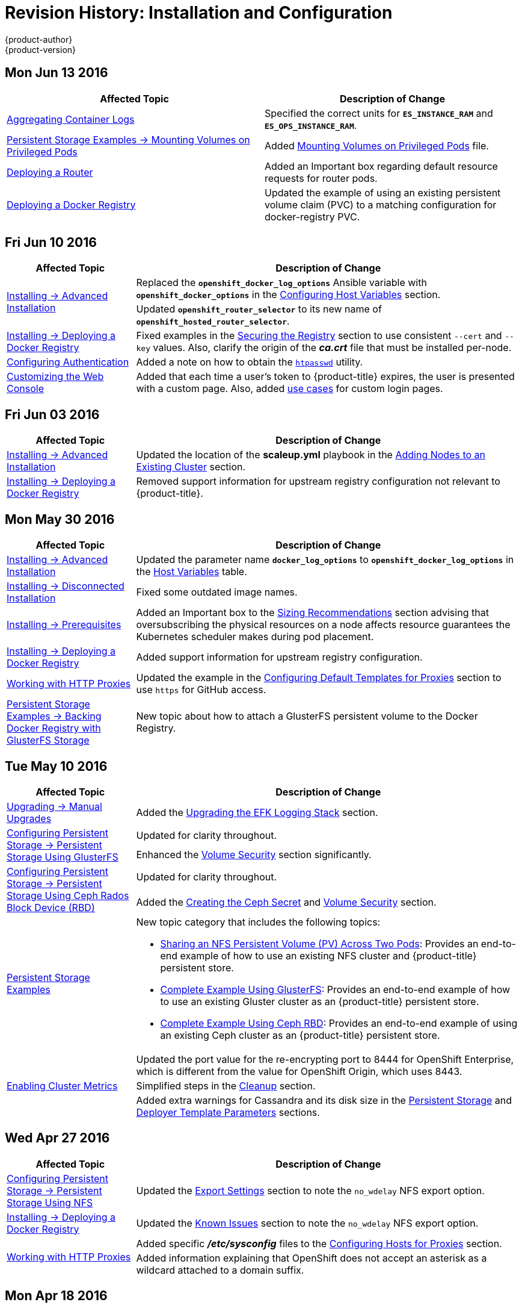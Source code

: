 = Revision History: Installation and Configuration
{product-author}
{product-version}
:data-uri:
:icons:
:experimental:

// do-release: revhist-tables
== Mon Jun 13 2016

// tag::install_config_mon_jun_13_2016[]
[options="header"]
|===

|Affected Topic |Description of Change
//Mon Jun 13 2016

|xref:../install_config/aggregate_logging.adoc#deploying-the-efk-stack[Aggregating Container Logs]
|Specified the correct units for `*ES_INSTANCE_RAM*` and `*ES_OPS_INSTANCE_RAM*`.

|link:../install_config/storage_examples/privileged_pod_storage.html[Persistent Storage Examples -> Mounting Volumes on Privileged Pods]
|Added link:../install_config/storage_examples/privileged_pod_storage.html[Mounting Volumes on Privileged Pods] file.

|link:../install_config/install/deploy_router.html[Deploying a Router]
|Added an Important box regarding default resource requests for router pods.

|link:../install_config/install/docker_registry.html[Deploying a Docker Registry]
|Updated the example of using an existing persistent volume claim (PVC) to a matching configuration for docker-registry PVC.

|===

// end::install_config_mon_jun_13_2016[]

== Fri Jun 10 2016

// tag::install_config_fri_jun_10_2016[]
[cols="1,3",options="header"]
|===

|Affected Topic |Description of Change
//Fri Jun 10 2016

.2+|link:../install_config/install/advanced_install.html[Installing -> Advanced Installation]
|Replaced the `*openshift_docker_log_options*` Ansible variable with `*openshift_docker_options*` in the link:../install_config/install/advanced_install.html#configuring-host-variables[Configuring Host Variables] section.
|Updated `*openshift_router_selector*` to its new name of `*openshift_hosted_router_selector*`.

|link:../install_config/install/docker_registry.html[Installing -> Deploying a Docker Registry]
|Fixed examples in the link:../install_config/install/docker_registry.html#securing-the-registry[Securing the Registry] section to use consistent `--cert` and `--key` values. Also, clarify the origin of the *_ca.crt_* file that must be installed per-node.

|link:../install_config/configuring_authentication.html[Configuring Authentication]
|Added a note on how to obtain the link:../install_config/configuring_authentication.html#HTPasswdPasswordIdentityProvider[`htpasswd`] utility.

|link:../install_config/web_console_customization.html[Customizing the Web Console]
|Added that each time a user's token to {product-title} expires, the user is presented with a custom page. Also, added link:../install_config/web_console_customization.html#custom-login-page-example-usage[use cases] for custom login pages.
|link:../install_config/install/advanced_install.html#configuring-host-variables[Installing -> Advanced Installation]

|===

// end::install_config_fri_jun_10_2016[]
== Fri Jun 03 2016

// tag::install_config_fri_jun_03_2016[]
[cols="1,3",options="header"]
|===

|Affected Topic |Description of Change
//Fri Jun 03 2016

|link:../install_config/install/advanced_install.html[Installing -> Advanced Installation]
|Updated the location of the *scaleup.yml* playbook in the
link:../install_config/install/advanced_install.html#adding-nodes-advanced[Adding
Nodes to an Existing Cluster] section.

|link:../install_config/install/docker_registry.html[Installing -> Deploying a Docker Registry]
|Removed support information for upstream registry configuration not relevant to
{product-title}.

|===

// end::install_config_fri_jun_03_2016[]
== Mon May 30 2016

// tag::install_config_mon_may_30_2016[]
[cols="1,3",options="header"]
|===

|Affected Topic |Description of Change
//Mon May 30 2016
|link:../install_config/install/advanced_install.html[Installing -> Advanced Installation]
|Updated the parameter name `*docker_log_options*` to `*openshift_docker_log_options*` in the link:../install_config/install/advanced_install.html#configuring-host-variables[Host Variables] table.

|link:../install_config/install/disconnected_install.html[Installing -> Disconnected Installation]
|Fixed some outdated image names.

n|link:../install_config/install/prerequisites.html[Installing -> Prerequisites]
|Added an Important box to the link:../install_config/install/prerequisites.html#sizing-recommendations[Sizing Recommendations] section advising that oversubscribing the physical resources on a node affects resource guarantees the Kubernetes scheduler makes during pod placement.

|link:../install_config/install/docker_registry.html[Installing -> Deploying a Docker Registry]
|Added support information for upstream registry configuration.

|link:../install_config/http_proxies.html[Working with HTTP Proxies]
|Updated the example in the link:../install_config/http_proxies.html#configuring-default-templates-for-proxies[Configuring Default Templates for Proxies] section to use `https` for GitHub access.

|link:../install_config/storage_examples/gluster_backed_registry.html[Persistent Storage Examples -> Backing Docker Registry with GlusterFS Storage]
|New topic about how to attach a GlusterFS persistent volume to the Docker Registry.



|===

// end::install_config_mon_may_30_2016[]
== Tue May 10 2016

// tag::install_config_tue_may_10_2016[]
[cols="1,3",options="header"]
|===

|Affected Topic |Description of Change
//Tue May 10 2016

|link:../install_config/upgrading/manual_upgrades.html[Upgrading -> Manual Upgrades]
|Added the link:../install_config/upgrading/manual_upgrades.html#manual-upgrading-efk-logging-stack[Upgrading the EFK Logging Stack] section.

.2+|link:../install_config/persistent_storage/persistent_storage_glusterfs.html[Configuring Persistent Storage -> Persistent Storage Using GlusterFS]
|Updated for clarity throughout.
|Enhanced the link:../install_config/persistent_storage/persistent_storage_glusterfs.html#gluster-volume-security[Volume Security] section significantly.

.2+|link:../install_config/persistent_storage/persistent_storage_ceph_rbd.html[Configuring Persistent Storage -> Persistent Storage Using Ceph Rados Block Device (RBD)]
|Updated for clarity throughout.
|Added the link:../install_config/persistent_storage/persistent_storage_ceph_rbd.html#creating-ceph-secret[Creating the Ceph Secret] and link:../install_config/persistent_storage/persistent_storage_ceph_rbd.html#ceph-volume-security[Volume Security] section.

|link:../install_config/storage_examples/index.html[Persistent Storage Examples]
a|New topic category that includes the following topics:

- link:../install_config/storage_examples/shared_storage.html[Sharing an NFS
Persistent Volume (PV) Across Two Pods]: Provides an end-to-end example of how
to use an existing NFS cluster and {product-title} persistent store.
- link:../install_config/storage_examples/gluster_example.html[Complete Example
Using GlusterFS]: Provides an end-to-end example of how to use an existing
Gluster cluster as an {product-title} persistent store.
- link:../install_config/storage_examples/ceph_example.html[Complete Example Using
Ceph RBD]: Provides an end-to-end example of using an existing Ceph cluster as
an {product-title} persistent store.

.3+|link:../install_config/cluster_metrics.html[Enabling Cluster Metrics]
|Updated the port value for the re-encrypting port to 8444 for OpenShift Enterprise, which is different from the value for OpenShift Origin, which uses 8443.
|Simplified steps in the link:../install_config/cluster_metrics.html#metrics-cleanup[Cleanup] section.
|Added extra warnings for Cassandra and its disk size in the link:../install_config/cluster_metrics.html#metrics-persistent-storage[Persistent Storage] and link:../install_config/cluster_metrics.html#deployer-template-parameters[Deployer Template Parameters] sections.

|===
// end::install_config_tue_may_10_2016[]

== Wed Apr 27 2016

// tag::install_config_wed_apr_27_2016[]
[cols="1,3",options="header"]
|===

|Affected Topic |Description of Change
//Wed Apr 27 2016
|link:../install_config/persistent_storage/persistent_storage_nfs.html[Configuring Persistent Storage -> Persistent Storage Using NFS]
|Updated the link:../install_config/persistent_storage/persistent_storage_nfs.html#nfs-export-settings[Export Settings] section to note the `no_wdelay` NFS export option.

|link:../install_config/install/docker_registry.html[Installing -> Deploying a Docker Registry]
|Updated the link:../install_config/install/docker_registry.html#registry-known-issues[Known Issues] section to note the `no_wdelay` NFS export option.

.2+|link:../install_config/http_proxies.html[Working with HTTP Proxies]
|Added specific *_/etc/sysconfig_* files to the link:../install_config/http_proxies.html#configuring-hosts-for-proxies[Configuring Hosts for Proxies] section.

|Added information explaining that OpenShift does not accept an asterisk as a wildcard attached to a domain suffix.



|===

// end::install_config_wed_apr_27_2016[]
== Mon Apr 18 2016

// tag::install_config_mon_apr_18_2016[]
[cols="1,3",options="header"]
|===

|Affected Topic |Description of Change
//Mon Apr 18 2016
.3+|link:../install_config/install/advanced_install.html[Installing -> Advanced Installation]
|Fixed syntax of examples in the
link:../install_config/install/advanced_install.html#advanced-install-custom-certificates[Configuring
Custom Certificates] section to be in proper INI format.

|Added an
link:../install_config/install/advanced_install.html#adding-nodes-advanced[Adding
Nodes to an Existing Cluster] section on using the *_scaleup.yml_* playbook.
(https://bugzilla.redhat.com/show_bug.cgi?id=1304954[*BZ#1324571*])

|Added an
link:../install_config/install/advanced_install.html#uninstalling-nodes-advanced[Uninstalling
Nodes] section on using the *_uninstall.yml_* playbook for specific nodes.

|link:../install_config/install/disconnected_install.html[Installing -> Disconnected Installation]
|New topic on disconnected installations, detailing how to install OpenShift
Enterprise in datacenters that do not have access to the Internet.

|===

// end::install_config_mon_apr_18_2016[]

== Wed Apr 06 2016

// tag::install_config_wed_apr_06_2016[]
[cols="1,3",options="header"]
|===

|Affected Topic |Description of Change
//Mon Mar 21 2016

|link:../install_config/aggregate_logging.html[Aggregating Container Logs]
|Removed references to non-existent roles in the
link:../install_config/aggregate_logging.html#pre-deployment-configuration[Pre-deployment
Configuration] section.
(https://bugzilla.redhat.com/show_bug.cgi?id=1324571[*BZ#1324571*])

|===

// end::install_config_wed_apr_06_2016[]

== Mon Apr 04 2016

// tag::install_config_mon_apr_04_2016[]
[cols="1,3",options="header"]
|===

|Affected Topic |Description of Change
//Mon Apr 04 2016

.2+|link:../install_config/install/prerequisites.html[Installing -> Prerequisites]
|Updated the
link:../install_config/install/prerequisites.html#system-requirements[System
Requirements] and
link:../install_config/install/prerequisites.html#installing-docker[Installing
Docker] sections to take into account the release of Docker 1.9.

|Added the link:../install_config/install/prerequisites.html#prereq-cloud-provider-considerations[Cloud Provider Considerations] section and documented ports 2049, 5404, 5405, and 9000 in the link:..//install_config/install/prerequisites.html#prereq-network-access[Required Ports] section.

|link:../install_config/install/advanced_install.html[Installing -> Advanced Installation]
|Added information about *region=infra* to the link:../install_config/install/advanced_install.html#configuring-node-host-labels[Configuring Node Host Labels] section and added `*openshift_router_selector*` and `*openshift_registry_selector*` to the link:../install_config/install/advanced_install.html#configuring-host-variables[Host Variables] table.

|link:../install_config/aggregate_logging.html[Aggregating Container Logs]
|Updated significantly throughout to fix errors and recommended practices.

|link:../install_config/cluster_metrics.html[Enabling Cluster Metrics]
|Fixed typo of the *destinationCACertificate* parameter name.

|===

// end::install_config_mon_apr_04_2016[]

== Tue Mar 29 2016

// tag::install_config_tue_mar_29_2016[]
[cols="1,3",options="header"]
|===

|Affected Topic |Description of Change
//Tue Mar 29 2016

|link:../install_config/install/docker_registry.html[Deploying a Docker Registry]
|Added an Important box about writing to the host directory in the link:../install_config/install/docker_registry.html#storage-for-the-registry[Storage for the Registry] section.

.3+|link:../install_config/persistent_storage/persistent_storage_nfs.html[Configuring Persistent Storage -> Persistent Storage Using NFS]
|Updated for clarity throughout.
|Enhanced the link:../install_config/persistent_storage/persistent_storage_nfs.html#nfs-volume-security[Volume Security] section significantly.
|Added the link:../install_config/persistent_storage/persistent_storage_nfs.html#nfs-additional-config-and-troubleshooting[Additional Configuration and Troubleshooting] section.

|link:../install_config/persistent_storage/pod_security_context.html[Configuring Persistent Storage -> Volume Security]
|Updated significantly for clarity throughout.

|===

// end::install_config_tue_mar_29_2016[]

== Mon Mar 21 2016

// tag::install_config_mon_mar_21_2016[]
[cols="1,3",options="header"]
|===

|Affected Topic |Description of Change
//Mon Mar 21 2016

|link:../install_config/install/index.html[Installing]
|Fixed broken links.

|===

// end::install_config_mon_mar_21_2016[]

== Thu Mar 17 2016

// tag::install_config_thu_mar_17_2016[]
[cols="1,3",options="header"]
|===

|Affected Topic |Description of Change
//Thu Mar 17 2016

|link:../install_config/imagestreams_templates.html[Loading the Default Image Streams and Templates]
|Moved and updated the "First Steps" topic to become the link:../install_config/imagestreams_templates.html[Loading the Default Image Streams and Templates topic]

|link:../install_config/upgrading/manual_upgrades.html[Upgrading -> Manual Upgrades]

|Changed a known issue to a fix regarding liveness and readiness probes.

|link:../install_config/install/docker_registry.html[Deploying a Docker Registry]
|Changed command to update the liveness probe to use `oc patch` instead of `sed`.


|link:../install_config/cluster_metrics.html[Enabling Cluster Metrics]
|Added the link:../install_config/cluster_metrics.html#metrics-reencrypting-route[Using a Re-encrypting Route] section.


|link:../install_config/install/advanced_install.html[Advanced Installation]
|Combined duplicate `*openshift_node_kubelet_args*` descriptions and moved all of the content to the link:../install_config/install/advanced_install.html#configuring-host-variables[Host Variables] table.

|link:../install_config/aggregate_logging.html[Aggregating Container Logs]
|Fixed some errors and added some extra information.


|===

// end::install_config_thu_mar_17_2016[]

== Mon Mar 7 2016
// tag::install_config_mon_mar_7_2016[]
[cols="1,3",options="header"]
|===

|Affected Topic |Description of Change

.2+|link:../install_config/install/advanced_install.html[Installing -> Advanced
Installation]
|Clarified in the
link:../install_config/install/advanced_install.html#configuring-ansible[Configuring Ansible]
section that the services and cluster networks also cannot overlap with networks
to which the master and nodes need access, and not just networks to which the
pods need access.
|Modified the SDN-related Ansible cluster variables in the
link:../install_config/install/advanced_install.html#configuring-ansible[Configuring Ansible]
section to be more consistent with each other in general.

.3+|link:../install_config/install/docker_registry.html[Installing -> Deploying a
Docker Registry]
|Mentioned default tag `latest`.
|Clarified importance of the project name in the pull specification.
|Added section
link:../install_config/install/docker_registry.html#maintaining-the-registry-ip-address[Maintaining
the Registry IP Address].

|link:../install_config/upgrading/index.html[Upgrading]
|In the link:../install_config/upgrading/automated_upgrades.html#verifying-the-upgrade[Automated
Upgrades] and
link:../install_config/upgrading/manual_upgrades.html#manual-upgrades-verifying-the-upgrade[Manual
Upgrades] sections, added guidance about verifying that custom configurations
are added to the updated *_/etc/sysconfig/_* paths after upgrading from OSE 3.0
to 3.1. (https://bugzilla.redhat.com/show_bug.cgi?id=1284504[*BZ#1284504*])

|link:../install_config/configuring_sdn.html[Configuring the SDN]
|Added an Important box to the
link:../install_config/configuring_sdn.html#configuring-the-pod-network-on-masters[Configuring the
Pod Network on Masters] section noting that `*clusterNetworkCIDR*` can now be
changed under certain conditions.

|link:../install_config/configuring_aws.html[Configuring for AWS]
|Added the link:../install_config/configuring_aws.html#aws-applying-configuration-changes[Applying
Configuration Changes] section.
(https://bugzilla.redhat.com/show_bug.cgi?id=1314085[*BZ#1314085*])

|link:../install_config/persistent_storage/persistent_storage_nfs.html[Persistent
Storage -> Persistent Storage Using NFS]
|Updated the "SELinux and NFS Export Settings" section to distinguish between
NFSv3 and NFSv4 port requirements.

.2+|link:../install_config/aggregate_logging.html[Aggregating Container Logs]
|Added a Note box to the
link:../install_config/aggregate_logging.html#pre-deployment-configuration[Pre-deployment
Configuration] section recommending use of node selectors.
|Fixed a service account name reference.

|link:../install_config/cluster_metrics.html[Enabling Cluster Metrics]
|Added a Note box about the cluster metrics template location.

|===
// end::install_config_mon_mar_7_2016[]

== Mon Feb 29 2016

// tag::install_config_mon_feb_29_2016[]
[cols="1,3",options="header"]
|===

|Affected Topic |Description of Change

|link:../install_config/upgrading/index.html[Upgrading]
|Converted the "Upgrading OpenShift" topic into its own
link:../install_config/upgrading/index.html[Upgrading] directory with separate
topics for link:../install_config/upgrading/automated_upgrades.html[Performing
Automated Cluster Upgrades] and
link:../install_config/upgrading/manual_upgrades.html[Performing Manual Cluster
Upgrades].

|link:../install_config/upgrading/pacemaker_to_native_ha.html[Upgrading from
Pacemaker to Native HA]
|New topic providing instructions on upgrading a multiple master cluster from
Pacemaker to native HA.

|link:../install_config/cluster_metrics.html[Enabling Cluster Metrics]
|Removed the template in the "Creating the Deployer Template" section and fixed
an incorrect file location.

|link:../install_config/aggregate_logging.html[Aggregating Container Logs]
|Added a step within the
link:../install_config/aggregate_logging.html#pre-deployment-configuration[Pre-deployment
Configuration] section indicating that you must switch to your new project after
creating it.

|link:../install_config/install/prerequisites.html[Prerequisites]
|Fixed the  *_/etc/selinux/config_* file path in the
link:../install_config/install/prerequisites.html#prereq-selinux[SELinux]
section.

|link:../install_config/install/advanced_install.html[Advanced Installation]
|Added notes indicating that moving from a single master cluster to multiple
masters after installation is not supported.

|===
// end::install_config_mon_feb_29_2016[]

== Mon Feb 22 2016

// tag::install_config_mon_feb_22_2016[]
[cols="1,3",options="header"]
|===

|Affected Topic |Description of Change

|link:../install_config/certificate_customization.html[Configuring Custom Certificates]
|In the
link:../install_config/certificate_customization.html#configuring-custom-certificates[Configuring
Custom Certificates] section, replaced `*publicMasterURL*` with
`*masterPublicURL*`.

|link:../install_config/install/prerequisites.html[Installing -> Prerequisites]
|Added an
link:../install_config/install/prerequisites.html#prereq-selinux[SELinux]
section to include guidance that SELinux must be enabled, or the installer will
fail.

|link:../install_config/cluster_metrics.html[Enabling Cluster Metrics]
|Added the link:../install_config/cluster_metrics.html#metrics-cleanup[Cleanup]
section with instructions on how to remove a metrics deployment.

|link:../install_config/syncing_groups_with_ldap.html[Syncing Groups With LDAP]
|Updated the
link:../install_config/syncing_groups_with_ldap.html#running-ldap-sync[Running
LDAP Sync] section with better example command formatting.

.2+|link:../install_config/configuring_authentication.html[Configuring Authentication]
|Updated the "Apache Authentication Using RequestHeaderIdentityProvider" example
to use the *_/etc/origin/master/htpasswd_* file path.
|Added a section for the
link:../install_config/configuring_authentication.html#KeystonePasswordIdentityProvider[Keystone
identity provider].

.2+|link:../install_config/install/advanced_install.html[Advanced Installation]
|Updated example inventory files to show the *_/etc/origin/master/htpasswd_*
file path.
|Clarified in the
link:../install_config/install/advanced_install.html#advanced-verifying-the-installation[Verifying
the Installation] section to run the `oc get nodes` command on the master host.

|link:../install_config/routing_from_edge_lb.html[Routing from Edge Load Balancers]
|Corrected the *_/run/openshift-sdn/config.env_* path in the
link:../install_config/routing_from_edge_lb.html#establishing-a-tunnel-using-a-ramp-node[Establishing
a Tunnel Using a Ramp Node] section.

|link:../install_config/install/docker_registry.html[Installing -> Deploying a Docker Registry]
|Added the
link:../install_config/install/docker_registry.html#advanced-overriding-the-registry-configuration[Advanced:
Overriding the Registry Configuration] section.

|===
// end::install_config_mon_feb_22_2016[]

== Mon Feb 15 2016

// tag::install_config_mon_feb_15_2016[]
[cols="1,3",options="header"]
|===

|Affected Topic |Description of Change

.2+|link:../install_config/install/prerequisites.html[Installing -> Prerequisites]
|Added a new link:../install_config/install/prerequisites.html#managing-docker-container-logs[Managing Docker Container Logs] section.
|Updated to include guidance on how to link:../install_config/install/prerequisites.html#configuring-docker-storage[check if Docker is running].

|link:../install_config/install/advanced_install.html[Installing -> Advanced Installation]
|Listed `docker_log_options` as an host variable in the link:../install_config/install/advanced_install.html#configuring-ansible[Configuring Ansible] section.

|link:../install_config/aggregate_logging.html[Aggregating Container Logs]
|Added a Note box about `json-file` logging driver options.

|===
// end::install_config_mon_feb_15_2016[]

== Mon Feb 08 2016

// tag::install_config_mon_feb_08_2016[]
[cols="1,3",options="header"]
|===

|Affected Topic |Description of Change

|link:../install_config/install/prerequisites.html[Installing -> Prerequisites]
|Updated the System Requirements section to clarify that instances
can be running on a private IaaS, not just a public one.
|===
// end::install_config_mon_feb_08_2016[]

== Thu Feb 04 2016

// tag::install_config_thu_feb_04_2016[]
[cols="1,3",options="header"]
|===

|Affected Topic |Description of Change

|link:../install_config/install/docker_registry.html[Installing -> Deploying a
Docker Registry]
|Updated the
link:../install_config/install/docker_registry.html#securing-the-registry[Securing
the Registry] section to account for the liveness probe that is now added to new
registries by default starting in OpenShift Enterprise 3.1.1.
(https://bugzilla.redhat.com/show_bug.cgi?id=1302956[*BZ#1302956*])

.2+|link:../install_config/configuring_aws.html[Configuring for AWS]
|Fixed the
link:../install_config/configuring_aws.html#aws-configuring-nodes[default node
configuration file path].

|Corrected instructions on
link:../install_config/configuring_aws.html#aws-setting-key-value-access-pairs[setting
access key environment variables].

|link:../install_config/configuring_gce.html[Configuring for GCE]
|Fixed the
link:../install_config/configuring_gce.html#gce-configuring-nodes[default node
configuration file path].

|link:../install_config/persistent_storage/dynamically_provisioning_pvs.html[Configuring
Persistent Storage -> Dynamically Provisioning Persistent Volumes]
|New topic on the experimental feature for allowing users to request dynamically
provisioned persistent storage based on the configured cloud provider. Available
in Technology Preview starting in OpenShift Enterprise 3.1.1.
|===
// end::install_config_thu_feb_04_2016[]

== Mon Feb 01 2016

//tag::install_config_mon_feb_01_2016[]
[cols="1,3",options="header"]
|===

|Affected Topic |Description of Change

|link:../install_config/configuring_openstack.html[Configuring for OpenStack]
|Changed `<instance_ID>` to `<instance_name>` in the
link:../install_config/configuring_openstack.html#openstack-configuring-nodes[Configuring
Nodes] section for readability.

|===
// end::install_config_mon_feb_01_2016[]

== Thu Jan 28 2016

OpenShift Enterprise 3.1.1 release.

// tag::install_config_thu_jan_28_2016[]
[cols="1,3",options="header"]
|===

|Affected Topic |Description of Change

|link:../install_config/install/prerequisites.html[Installing -> Prerequisites]
|Updated to include support for RHEL Atomic Host.

|link:../install_config/install/rpm_vs_containerized.html[Installing -> RPM vs
Containerized]
|New topic discussing differences between RPM and containerized installations.

.2+|link:../install_config/install/quick_install.html[Installing -> Quick
Installation]
|Updated to include support for RHEL Atomic Host and containerized
installations.

|The former "Prerequisites" section in this topic has been renamed to
link:../install_config/install/quick_install.html#quick-before-you-begin[Before
You Begin] and enhanced to differentiate from the actual
link:../install_config/install/prerequisites.html[Prerequisites] topic.

.2+|link:../install_config/install/advanced_install.html[Installing -> Advanced
Installation]
|Updated to include support for RHEL Atomic Host and containerized
installations.

|The former "Prerequisites" section in this topic has been renamed to
link:../install_config/install/advanced_install.html#advanced-before-you-begin[Before
You Begin] and enhanced to differentiate from the actual
link:../install_config/install/prerequisites.html[Prerequisites] topic.

|link:../install_config/upgrades.html[Upgrading]
|Added the
link:../install_config/upgrades.html#upgrading-to-openshift-enterprise-3-1-asynchronous-releases[Upgrading
to OpenShift Enterprise 3.1 Asynchronous Releases] section and various
enhancements to support the OpenShift Enterprise 3.1.1 release.

|link:../install_config/syncing_groups_with_ldap.html[Syncing Groups With LDAP]
|Updated to promote the `openshift ex sync-groups` command to `oadm groups sync`
and added the
link:../install_config/syncing_groups_with_ldap.html#running-a-group-pruning-job[Running
a Group Pruning Job] section.

|===
// end::install_config_thu_jan_28_2016[]

== Tue Jan 26 2016

// tag::install_config_tue_jan_26_2016[]
[cols="1,3",options="header"]
|===

|Affected Topic |Description of Change

|link:../install_config/cluster_metrics.html[Enabling Cluster Metrics]
|Fixed the *_metrics-deployer.yaml_* file path.

|link:../install_config/install/prerequisites.html[Installing -> Prerequisites]
|Added a link:../install_config/install/prerequisites.html#prereq-dns[Warning
box] about wildcards and DNS server entries in the *_/etc/resolv.conf_* file.

|link:../install_config/persistent_storage/persistent_storage_ceph_rbd.html[Configuring
Persistent Storage -> Persistent Storage Using Ceph Rados Block Device (RBD)]
|Fixed the *ceph-common* package name.

|link:../install_config/persistent_storage/persistent_storage_nfs.html[Configuring
Persistent Storage -> Persistent Storage Using NFS]
|Removed a contradictory Note box about NFS and SELinux.
|===
// end::install_config_tue_jan_26_2016[]

== Mon Jan 19 2016

// tag::install_config_mon_jan_19_2016[]
[cols="1,3",options="header"]
|===

|Affected Topic |Description of Change

|link:../install_config/install/advanced_install.html[Installing -> Advanced
Installation]
|Added
link:../install_config/install/advanced_install.html#configuring-ansible[custom
certificate parameters] and added the
link:../install_config/install/advanced_install.html#advanced-install-custom-certificates[Configuring
Custom Certificates] section.

|link:../install_config/install/docker_registry.html[Installing -> Deploying a
Docker Registry]
|Enhanced the
link:../install_config/install/docker_registry.html#access[Accessing the
Registry Directly] section, including organizing all user-related requirements
under a
link:../install_config/install/docker_registry.html#access-user-prerequisites[User
Prerequisites] subsection.
(https://bugzilla.redhat.com/show_bug.cgi?id=1273412[*BZ#1273412*])

|link:../install_config/downgrade.html[Downgrading OpenShift]
|New topic for downgrading from OpenShift Enterprise 3.1 to 3.0.

|link:../install_config/certificate_customization.html[Configuring Custom
Certificates]
|New topic for configuring custom certificates after initial installation.

|link:../install_config/configuring_authentication.html[Configuring
Authentication]
|Added the `*mappingMethod*` parameter to all examples.

.2+|link:../install_config/configuring_openstack.html[Configuring for
OpenStack]
|Added references to `*nodeName*` in the
link:../install_config/configuring_openstack.html#openstack-configuring-nodes[Configuring
Nodes] section.

|Fixed the
link:../install_config/configuring_openstack.html#openstack-configuring-nodes[default
node configuration file path].

|link:../install_config/aggregate_logging.html[Aggregating Container
Logs]
|Fixed link:../install_config/aggregate_logging.html#deploying-the-efk-stack[the
path to the *_logging-deployer.yaml_* file].

.2+|link:../install_config/cluster_metrics.html[Enabling Cluster Metrics]
|Added information about Metrics Deployer certificates and the
`nothing=/dev/null` option.

|Added clarification about required host names for the Hawkular Metrics
certificate.
|===
// end::install_config_mon_jan_19_2016[]

== Thu Nov 19 2015

OpenShift Enterprise 3.1 release.
